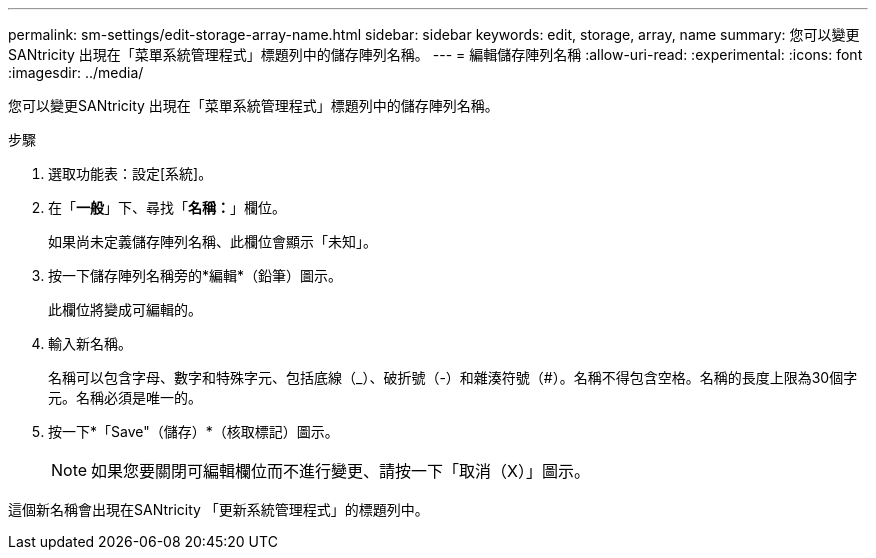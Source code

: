 ---
permalink: sm-settings/edit-storage-array-name.html 
sidebar: sidebar 
keywords: edit, storage, array, name 
summary: 您可以變更SANtricity 出現在「菜單系統管理程式」標題列中的儲存陣列名稱。 
---
= 編輯儲存陣列名稱
:allow-uri-read: 
:experimental: 
:icons: font
:imagesdir: ../media/


[role="lead"]
您可以變更SANtricity 出現在「菜單系統管理程式」標題列中的儲存陣列名稱。

.步驟
. 選取功能表：設定[系統]。
. 在「*一般*」下、尋找「*名稱：*」欄位。
+
如果尚未定義儲存陣列名稱、此欄位會顯示「未知」。

. 按一下儲存陣列名稱旁的*編輯*（鉛筆）圖示。
+
此欄位將變成可編輯的。

. 輸入新名稱。
+
名稱可以包含字母、數字和特殊字元、包括底線（_）、破折號（-）和雜湊符號（#）。名稱不得包含空格。名稱的長度上限為30個字元。名稱必須是唯一的。

. 按一下*「Save"（儲存）*（核取標記）圖示。
+
[NOTE]
====
如果您要關閉可編輯欄位而不進行變更、請按一下「取消（X）」圖示。

====


這個新名稱會出現在SANtricity 「更新系統管理程式」的標題列中。
